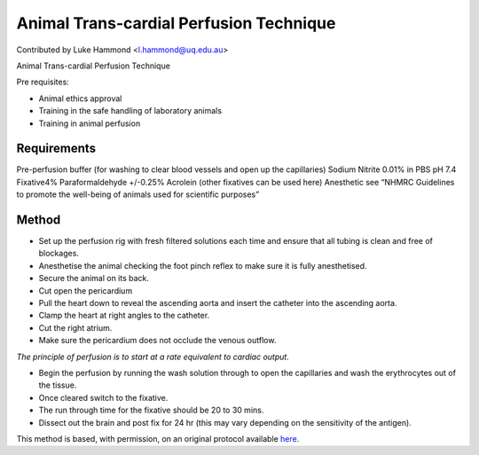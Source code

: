 Animal Trans-cardial Perfusion Technique
========================================================================================================

.. sectionauthor:: lukehammond <l.hammond@uq.edu.au>

Contributed by Luke Hammond <l.hammond@uq.edu.au>

Animal Trans-cardial Perfusion Technique




Pre requisites:

* Animal ethics approval
* Training in the safe handling of laboratory animals
* Training in animal perfusion






Requirements
------------
Pre-perfusion buffer (for washing to clear blood vessels and open up the capillaries) Sodium Nitrite 0.01% in PBS pH 7.4
Fixative4% Paraformaldehyde +/-0.25% Acrolein (other fixatives can be used here)
Anesthetic see “NHMRC Guidelines to promote the well-being of animals used for scientific  purposes”


Method
------

- Set up the perfusion rig with fresh filtered solutions each time and ensure that all tubing is clean and free of blockages.


- Anesthetise the animal checking the foot pinch reflex to make sure it is fully anesthetised.


- Secure the animal on its back.


- Cut open the pericardium


- Pull the heart down to reveal the ascending aorta and insert the catheter into the ascending aorta.


- Clamp the heart at right angles to the catheter.


- Cut the right atrium.


- Make sure the pericardium does not occlude the venous outflow.

*The principle of perfusion is to start at a rate equivalent to cardiac output.*



- Begin the perfusion by running the wash solution through to open the capillaries and wash the erythrocytes out of the tissue.


- Once cleared switch to the fixative.


- The run through time for the fixative should be 20 to 30 mins.


- Dissect out the brain and post fix for 24 hr (this may vary depending on the sensitivity of the antigen).







This method is based, with permission, on an original protocol available `here <http://web.qbi.uq.edu.au/microscopy/?page_id=454>`_.
